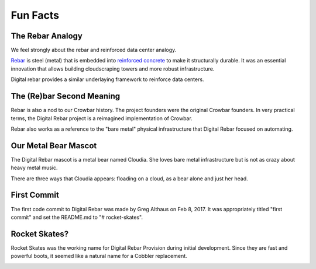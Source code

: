 .. Copyright (c) 2017 RackN Inc.
.. Licensed under the Apache License, Version 2.0 (the "License");
.. Digital Rebar Provision documentation under Digital Rebar master license
.. index::
  pair: Digital Rebar Provision; Fun Facts

.. _rs_fun:

Fun Facts
~~~~~~~~~

.. _rs_rebar:

The Rebar Analogy
-----------------

We feel strongly about the rebar and reinforced data center analogy.

`Rebar <https://en.wikipedia.org/wiki/Rebar>`_ is steel (metal) that is embedded into `reinforced concrete <https://en.wikipedia.org/wiki/Reinforced_concrete>`_ to make it structurally durable.  It was an essential innovation that allows building cloudscraping towers and more robust infrastructure.

Digital rebar provides a similar underlaying framework to reinforce data centers.

The (Re)bar Second Meaning
--------------------------

Rebar is also a nod to our Crowbar history.  The project founders were the original Crowbar founders.  In very practical terms, the Digital Rebar project is a reimagined implementation of Crowbar.

Rebar also works as a reference to the "bare metal" physical infrastructure that Digital Rebar focused on automating.

Our Metal Bear Mascot
---------------------

The Digital Rebar mascot is a metal bear named Cloudia.  She loves bare metal infrastructure but is not as crazy about heavy metal music.

There are three ways that Cloudia appears: floading on a cloud, as a bear alone and just her head.

First Commit
------------

The first code commit to Digital Rebar was made by Greg Althaus on Feb 8, 2017.  It was appropriately titled "first commit" and set the README.md to "# rocket-skates".

Rocket Skates?
--------------

Rocket Skates was the working name for Digital Rebar Provision during initial development.  Since they are fast and powerful boots, it seemed like a natural name for a Cobbler replacement.

.. figure::  images/rocket.jpg
   :align:   right
   :width: 320 px
   :alt: Code name Rocket Skates
   :target: https://www.pexels.com/photo/aerospace-engineering-exploration-launch-34521/

